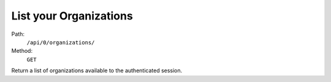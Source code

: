 .. this file is auto generated. do not edit

List your Organizations
=======================

Path:
 ``/api/0/organizations/``
Method:
 ``GET``

Return a list of organizations available to the authenticated session.
